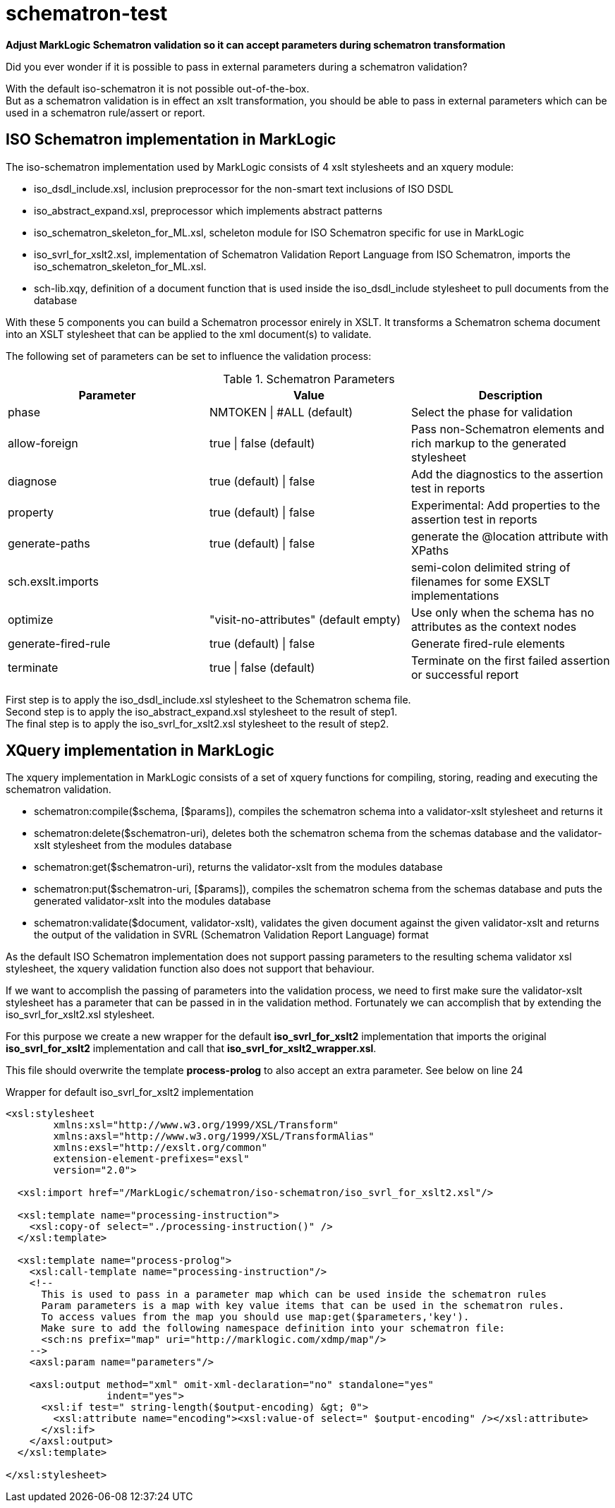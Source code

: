 = schematron-test
:source-highlighter: rouge
:source-language: xslt
:icons: font

*Adjust MarkLogic Schematron validation so it can accept parameters during schematron transformation*

Did you ever wonder if it is possible to pass in external parameters during a schematron validation?

With the default iso-schematron it is not possible out-of-the-box. +
But as a schematron validation is in effect an xslt transformation, you should be able to pass in external parameters which can be used in a schematron rule/assert or report.

== ISO Schematron implementation in MarkLogic

The iso-schematron implementation used by MarkLogic consists of 4 xslt stylesheets and an xquery module:

* iso_dsdl_include.xsl, inclusion preprocessor for the non-smart text inclusions of ISO DSDL
* iso_abstract_expand.xsl, preprocessor which implements abstract patterns
* iso_schematron_skeleton_for_ML.xsl, scheleton module for ISO Schematron specific for use in MarkLogic
* iso_svrl_for_xslt2.xsl, implementation of Schematron Validation Report Language from ISO Schematron, imports the iso_schematron_skeleton_for_ML.xsl.
* sch-lib.xqy, definition of a document function that is used inside the iso_dsdl_include stylesheet to pull documents from the database

With these 5 components you can build a Schematron processor enirely in XSLT. It transforms a Schematron schema document into an XSLT stylesheet that can be applied to the xml document(s) to validate.

The following set of parameters can be set to influence the validation process:

.Schematron Parameters
[options="header"]
|===
| Parameter | Value | Description
| phase | NMTOKEN \| #ALL (default) | Select the phase for validation
| allow-foreign | true \| false (default)  | Pass non-Schematron elements and rich markup to the generated stylesheet
| diagnose | true (default) \| false  | Add the diagnostics to the assertion test in reports
| property | true (default) \| false | Experimental: Add properties to the assertion test in reports
| generate-paths | true (default) \| false | generate the @location attribute with XPaths
| sch.exslt.imports |  | semi-colon delimited string of filenames for some EXSLT implementations
| optimize | "visit-no-attributes" (default empty) | Use only when the schema has no attributes as the context nodes
| generate-fired-rule | true (default) \| false | Generate fired-rule elements
| terminate | true \| false (default) | Terminate on the first failed assertion or successful report
|===

First step is to apply the iso_dsdl_include.xsl stylesheet to the Schematron schema file. +
Second step is to apply the iso_abstract_expand.xsl stylesheet to the result of step1. +
The final step is to apply the iso_svrl_for_xslt2.xsl stylesheet to the result of step2.

## XQuery implementation in MarkLogic

The xquery implementation in MarkLogic consists of a set of xquery functions for compiling, storing, reading and executing the schematron validation.

- schematron:compile($schema, [$params]), compiles the schematron schema into a validator-xslt stylesheet and returns it
- schematron:delete($schematron-uri), deletes both the schematron schema from the schemas database and the validator-xslt stylesheet from the modules database
- schematron:get($schematron-uri), returns the validator-xslt from the modules database
- schematron:put($schematron-uri, [$params]), compiles the schematron schema from the schemas database and puts the generated validator-xslt into the modules database
- schematron:validate($document, validator-xslt), validates the given document against the given validator-xslt and returns the output of the validation in SVRL (Schematron Validation Report Language) format

As the default ISO Schematron implementation does not support passing parameters to the resulting schema validator xsl stylesheet, the xquery validation function also does not support that behaviour.

If we want to accomplish the passing of parameters into the validation process, we need to first make sure the validator-xslt stylesheet has a parameter that can be passed in in the validation method.
Fortunately we can accomplish that by extending the iso_svrl_for_xslt2.xsl stylesheet.

For this purpose we create a new wrapper for the default *iso_svrl_for_xslt2* implementation that imports the original *iso_svrl_for_xslt2* implementation and call that *iso_svrl_for_xslt2_wrapper.xsl*.

This file should overwrite the template *process-prolog* to also accept an extra parameter. See below on line 24

.Wrapper for default iso_svrl_for_xslt2 implementation
[source,xml,linenums,highlight='24']
----
<xsl:stylesheet
        xmlns:xsl="http://www.w3.org/1999/XSL/Transform"
        xmlns:axsl="http://www.w3.org/1999/XSL/TransformAlias"
        xmlns:exsl="http://exslt.org/common"
        extension-element-prefixes="exsl"
        version="2.0">

  <xsl:import href="/MarkLogic/schematron/iso-schematron/iso_svrl_for_xslt2.xsl"/>

  <xsl:template name="processing-instruction">
    <xsl:copy-of select="./processing-instruction()" />
  </xsl:template>

  <xsl:template name="process-prolog">
    <xsl:call-template name="processing-instruction"/>
    <!--
      This is used to pass in a parameter map which can be used inside the schematron rules
      Param parameters is a map with key value items that can be used in the schematron rules.
      To access values from the map you should use map:get($parameters,'key').
      Make sure to add the following namespace definition into your schematron file:
      <sch:ns prefix="map" uri="http://marklogic.com/xdmp/map"/>
    -->
    <axsl:param name="parameters"/>

    <axsl:output method="xml" omit-xml-declaration="no" standalone="yes"
                 indent="yes">
      <xsl:if test=" string-length($output-encoding) &gt; 0">
        <xsl:attribute name="encoding"><xsl:value-of select=" $output-encoding" /></xsl:attribute>
      </xsl:if>
    </axsl:output>
  </xsl:template>

</xsl:stylesheet>
----

